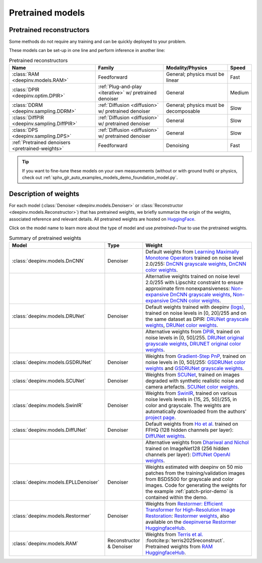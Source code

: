 .. _pretrained-models:

Pretrained models
=================

Pretrained reconstructors
~~~~~~~~~~~~~~~~~~~~~~~~~

Some methods do not require any training and can be quickly deployed to your problem.

.. seealso::

  See the example :ref:`sphx_glr_auto_examples_basics_demo_pretrained_model.py` for how to get started with these models on various problems.

These models can be set-up in one line and perform inference in another line:

.. doctest::

  >>> import deepinv as dinv
  >>> x = dinv.utils.load_example("butterfly.png")
  >>> physics = dinv.physics.Downsampling()
  >>> y = physics(x)
  >>> model = dinv.models.RAM(pretrained=True) # or any of the models listed below
  >>> x_hat = model(y, physics) # Model inference
  >>> dinv.metric.PSNR()(x_hat, x)
  tensor([22.9831])

.. list-table:: Pretrained reconstructors
   :header-rows: 1

   * - **Name**
     - **Family**
     - **Modality/Physics**
     - **Speed**
   * - :class:`RAM <deepinv.models.RAM>`
     - Feedforward
     - General; physics must be linear
     - Fast
   * - :class:`DPIR <deepinv.optim.DPIR>`
     - :ref:`Plug-and-play <iterative>` w/ pretrained denoiser
     - General
     - Medium
   * - :class:`DDRM <deepinv.sampling.DDRM>`
     - :ref:`Diffusion <diffusion>` w/ pretrained denoiser
     - General; physics must be decomposable
     - Slow
   * - :class:`DiffPIR <deepinv.sampling.DiffPIR>`
     - :ref:`Diffusion <diffusion>` w/ pretrained denoiser
     - General
     - Slow
   * - :class:`DPS <deepinv.sampling.DPS>`
     - :ref:`Diffusion <diffusion>` w/ pretrained denoiser
     - General
     - Slow
   * - :ref:`Pretrained denoisers <pretrained-weights>`
     - Feedforward
     - Denoising
     - Fast

.. tip::

  If you want to fine-tune these models on your own measurements (without or with ground truth) or physics, check out :ref:`sphx_glr_auto_examples_models_demo_foundation_model.py`.

.. seealso::

  See below for a full list of denoisers that can be plugged into iterative/sampling algorithms.

.. _pretrained-weights:

Description of weights
~~~~~~~~~~~~~~~~~~~~~~

For each model (:class:`Denoiser <deepinv.models.Denoiser>` or :class:`Reconstructor <deepinv.models.Reconstructor>`) that has pretrained weights, we briefly summarize the origin of the weights,
associated reference and relevant details. All pretrained weights are hosted on
`HuggingFace <https://huggingface.co/deepinv>`_.

Click on the model name to learn more about the type of model and use `pretrained=True` to use the pretrained weights.

.. list-table:: Summary of pretrained weights
   :widths: 20 5 25
   :header-rows: 1

   * - Model
     - Type
     - Weight
   * - :class:`deepinv.models.DnCNN`
     - Denoiser
     - Default weights from `Learning Maximally Monotone Operators <https://github.com/matthieutrs/LMMO_lightning>`_
       trained on noise level 2.0/255:
       `DnCNN grayscale weights <https://huggingface.co/deepinv/dncnn/resolve/main/dncnn_sigma2_gray.pth?download=true>`_, `DnCNN color weights <https://huggingface.co/deepinv/dncnn/resolve/main/dncnn_sigma2_color.pth?download=true>`_.
   * -
     -
     - Alternative weights trained on noise level 2.0/255 with Lipschitz constraint to ensure approximate firm nonexpansiveness:
       `Non-expansive DnCNN grayscale weights <https://huggingface.co/deepinv/dncnn/resolve/main/dncnn_sigma2_lipschitz_gray.pth?download=true>`_, `Non-expansive DnCNN color weights <https://huggingface.co/deepinv/dncnn/resolve/main/dncnn_sigma2_lipschitz_color.pth?download=true>`_.
   * - :class:`deepinv.models.DRUNet`
     - Denoiser
     - Default weights trained with deepinv `(logs) <https://wandb.ai/matthieu-terris/drunet?workspace=user-matthieu-terris>`_, trained on noise levels in [0, 20]/255
       and on the same dataset as DPIR:
       `DRUNet grayscale weights <https://huggingface.co/deepinv/drunet/resolve/main/drunet_deepinv_gray.pth?download=true>`_, `DRUNet color weights <https://huggingface.co/deepinv/drunet/resolve/main/drunet_deepinv_color.pth?download=true>`_.
   * -
     -
     - Alternative weights from `DPIR <https://github.com/cszn/DPIR>`_,
       trained on noise levels in [0, 50]/255. `DRUNet original grayscale weights <https://huggingface.co/deepinv/drunet/resolve/main/drunet_gray.pth?download=true>`_, `DRUNET original color weights <https://huggingface.co/deepinv/drunet/resolve/main/drunet_color.pth?download=true>`_.
   * - :class:`deepinv.models.GSDRUNet`
     - Denoiser
     - Weights from `Gradient-Step PnP <https://github.com/samuro95/GSPnP>`_, trained on noise levels in [0, 50]/255:
       `GSDRUNet color weights <https://huggingface.co/deepinv/gradientstep/blob/main/GSDRUNet.ckpt>`_ and `GSDRUNet grayscale weights <https://huggingface.co/deepinv/gradientstep/blob/main/GSDRUNet_grayscale_torch.ckpt>`_.
   * - :class:`deepinv.models.SCUNet`
     - Denoiser
     - Weights from `SCUNet <https://github.com/cszn/SCUNet>`_,
       trained on images degraded with synthetic realistic noise and camera artefacts. `SCUNet color weights <https://huggingface.co/deepinv/scunet/resolve/main/scunet_color_real_psnr.pth?download=true>`_.
   * - :class:`deepinv.models.SwinIR`
     - Denoiser
     - Weights from `SwinIR <https://github.com/JingyunLiang/SwinIR>`_, trained on various noise levels levels in {15, 25, 50}/255, in color and grayscale.
       The weights are automatically downloaded from the authors' `project page <https://github.com/JingyunLiang/SwinIR/releases>`_.
   * - :class:`deepinv.models.DiffUNet`
     - Denoiser
     - Default weights from `Ho et al. <https://arxiv.org/abs/2108.02938>`_ trained on FFHQ (128 hidden channels per layer):
       `DiffUNet weights <https://huggingface.co/deepinv/diffunet/resolve/main/diffusion_ffhq_10m.pt?download=true>`_.
   * -
     -
     - Alternative weights from `Dhariwal and Nichol <https://arxiv.org/abs/2105.05233>`_ trained on ImageNet128 (256 hidden channels per layer):
       `DiffUNet OpenAI weights <https://huggingface.co/deepinv/diffunet/resolve/main/diffusion_openai.pt?download=true>`_.
   * - :class:`deepinv.models.EPLLDenoiser`
     - Denoiser
     - Weights estimated with deepinv on 50 mio patches from the training/validation images from BSDS500 for grayscale and color images.
       Code for generating the weights for the example :ref:`patch-prior-demo` is contained within the demo.
   * - :class:`deepinv.models.Restormer`
     - Denoiser
     - Weights from `Restormer: Efficient Transformer for High-Resolution Image Restoration <https://arxiv.org/abs/2111.09881>`_:
       `Restormer weights <https://github.com/swz30/Restormer/tree/main>`_,
       also available on the `deepinverse Restormer HuggingfaceHub <https://huggingface.co/deepinv/Restormer/tree/main>`_.
   * - :class:`deepinv.models.RAM`
     - Reconstructor & Denoiser
     - Weights from `Terris et al. <https://github.com/matthieutrs/ram>`_ :footcite:p:`terris2025reconstruct`. Pretrained weights from `RAM HuggingfaceHub <https://huggingface.co/mterris/ram>`_.
